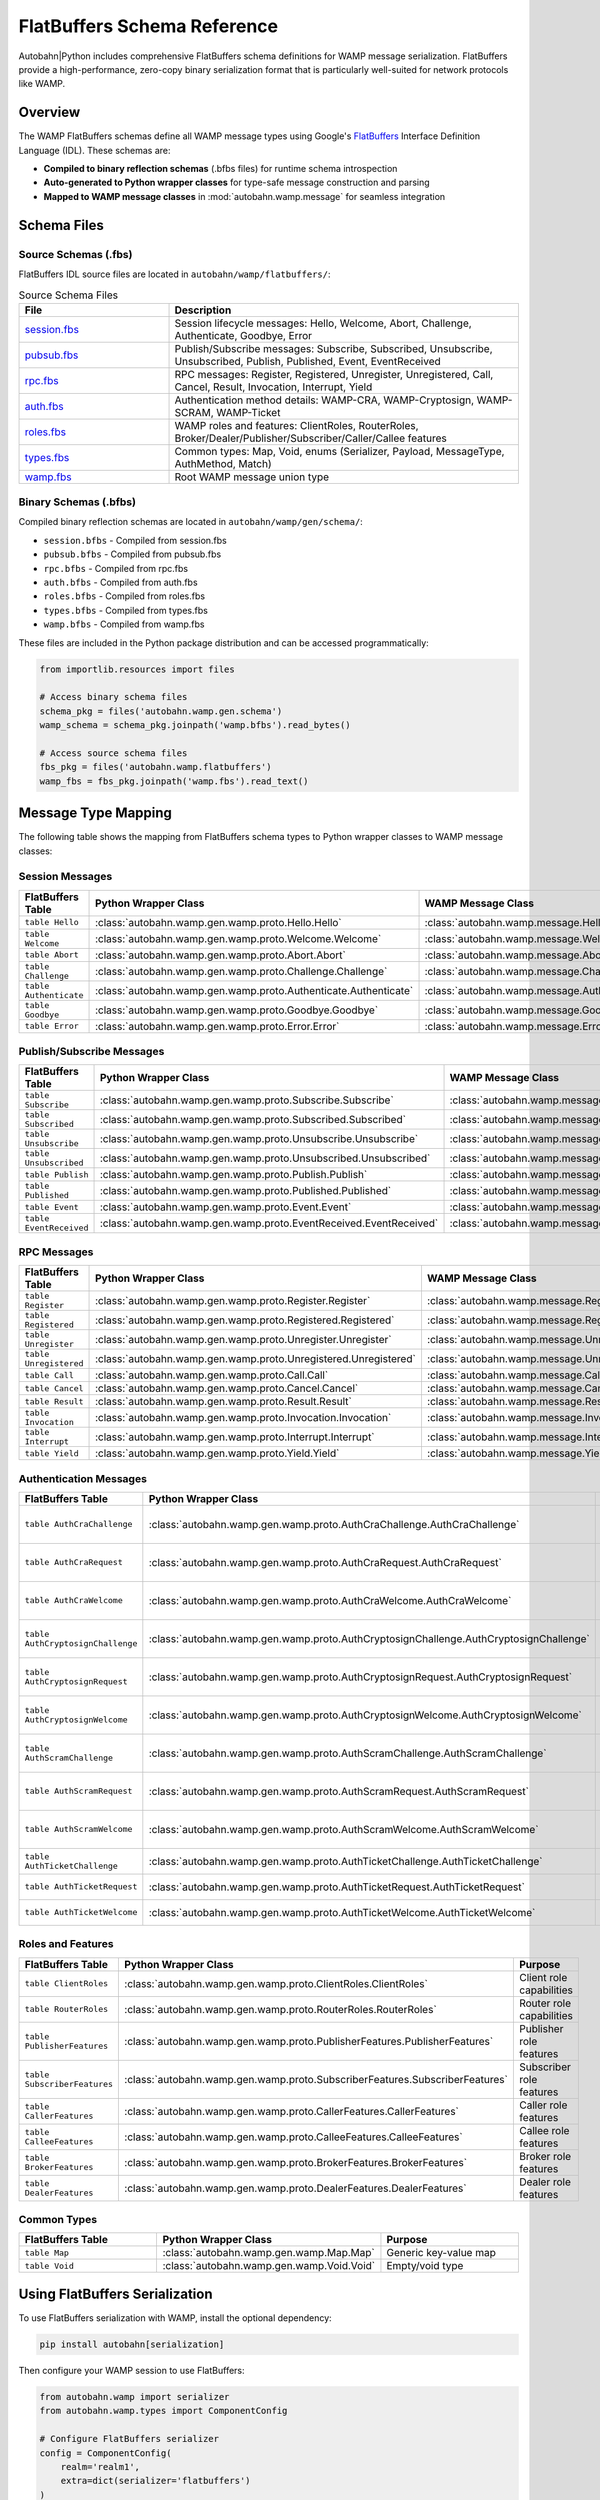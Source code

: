 .. _wamp-flatbuffers-schema:

FlatBuffers Schema Reference
=============================

Autobahn|Python includes comprehensive FlatBuffers schema definitions for WAMP message serialization. FlatBuffers provide a high-performance, zero-copy binary serialization format that is particularly well-suited for network protocols like WAMP.

Overview
--------

The WAMP FlatBuffers schemas define all WAMP message types using Google's `FlatBuffers <https://google.github.io/flatbuffers/>`_ Interface Definition Language (IDL). These schemas are:

* **Compiled to binary reflection schemas** (.bfbs files) for runtime schema introspection
* **Auto-generated to Python wrapper classes** for type-safe message construction and parsing
* **Mapped to WAMP message classes** in :mod:`autobahn.wamp.message` for seamless integration

Schema Files
------------

Source Schemas (.fbs)
~~~~~~~~~~~~~~~~~~~~~

FlatBuffers IDL source files are located in ``autobahn/wamp/flatbuffers/``:

.. list-table:: Source Schema Files
   :header-rows: 1
   :widths: 30 70

   * - File
     - Description
   * - `session.fbs <https://github.com/crossbario/autobahn-python/blob/master/autobahn/wamp/flatbuffers/session.fbs>`_
     - Session lifecycle messages: Hello, Welcome, Abort, Challenge, Authenticate, Goodbye, Error
   * - `pubsub.fbs <https://github.com/crossbario/autobahn-python/blob/master/autobahn/wamp/flatbuffers/pubsub.fbs>`_
     - Publish/Subscribe messages: Subscribe, Subscribed, Unsubscribe, Unsubscribed, Publish, Published, Event, EventReceived
   * - `rpc.fbs <https://github.com/crossbario/autobahn-python/blob/master/autobahn/wamp/flatbuffers/rpc.fbs>`_
     - RPC messages: Register, Registered, Unregister, Unregistered, Call, Cancel, Result, Invocation, Interrupt, Yield
   * - `auth.fbs <https://github.com/crossbario/autobahn-python/blob/master/autobahn/wamp/flatbuffers/auth.fbs>`_
     - Authentication method details: WAMP-CRA, WAMP-Cryptosign, WAMP-SCRAM, WAMP-Ticket
   * - `roles.fbs <https://github.com/crossbario/autobahn-python/blob/master/autobahn/wamp/flatbuffers/roles.fbs>`_
     - WAMP roles and features: ClientRoles, RouterRoles, Broker/Dealer/Publisher/Subscriber/Caller/Callee features
   * - `types.fbs <https://github.com/crossbario/autobahn-python/blob/master/autobahn/wamp/flatbuffers/types.fbs>`_
     - Common types: Map, Void, enums (Serializer, Payload, MessageType, AuthMethod, Match)
   * - `wamp.fbs <https://github.com/crossbario/autobahn-python/blob/master/autobahn/wamp/flatbuffers/wamp.fbs>`_
     - Root WAMP message union type

Binary Schemas (.bfbs)
~~~~~~~~~~~~~~~~~~~~~

Compiled binary reflection schemas are located in ``autobahn/wamp/gen/schema/``:

* ``session.bfbs`` - Compiled from session.fbs
* ``pubsub.bfbs`` - Compiled from pubsub.fbs
* ``rpc.bfbs`` - Compiled from rpc.fbs
* ``auth.bfbs`` - Compiled from auth.fbs
* ``roles.bfbs`` - Compiled from roles.fbs
* ``types.bfbs`` - Compiled from types.fbs
* ``wamp.bfbs`` - Compiled from wamp.fbs

These files are included in the Python package distribution and can be accessed programmatically:

.. code-block:: python

   from importlib.resources import files

   # Access binary schema files
   schema_pkg = files('autobahn.wamp.gen.schema')
   wamp_schema = schema_pkg.joinpath('wamp.bfbs').read_bytes()

   # Access source schema files
   fbs_pkg = files('autobahn.wamp.flatbuffers')
   wamp_fbs = fbs_pkg.joinpath('wamp.fbs').read_text()

Message Type Mapping
--------------------

The following table shows the mapping from FlatBuffers schema types to Python wrapper classes to WAMP message classes:

Session Messages
~~~~~~~~~~~~~~~~

.. list-table::
   :header-rows: 1
   :widths: 25 40 35

   * - FlatBuffers Table
     - Python Wrapper Class
     - WAMP Message Class
   * - ``table Hello``
     - :class:`autobahn.wamp.gen.wamp.proto.Hello.Hello`
     - :class:`autobahn.wamp.message.Hello`
   * - ``table Welcome``
     - :class:`autobahn.wamp.gen.wamp.proto.Welcome.Welcome`
     - :class:`autobahn.wamp.message.Welcome`
   * - ``table Abort``
     - :class:`autobahn.wamp.gen.wamp.proto.Abort.Abort`
     - :class:`autobahn.wamp.message.Abort`
   * - ``table Challenge``
     - :class:`autobahn.wamp.gen.wamp.proto.Challenge.Challenge`
     - :class:`autobahn.wamp.message.Challenge`
   * - ``table Authenticate``
     - :class:`autobahn.wamp.gen.wamp.proto.Authenticate.Authenticate`
     - :class:`autobahn.wamp.message.Authenticate`
   * - ``table Goodbye``
     - :class:`autobahn.wamp.gen.wamp.proto.Goodbye.Goodbye`
     - :class:`autobahn.wamp.message.Goodbye`
   * - ``table Error``
     - :class:`autobahn.wamp.gen.wamp.proto.Error.Error`
     - :class:`autobahn.wamp.message.Error`

Publish/Subscribe Messages
~~~~~~~~~~~~~~~~~~~~~~~~~~~

.. list-table::
   :header-rows: 1
   :widths: 25 40 35

   * - FlatBuffers Table
     - Python Wrapper Class
     - WAMP Message Class
   * - ``table Subscribe``
     - :class:`autobahn.wamp.gen.wamp.proto.Subscribe.Subscribe`
     - :class:`autobahn.wamp.message.Subscribe`
   * - ``table Subscribed``
     - :class:`autobahn.wamp.gen.wamp.proto.Subscribed.Subscribed`
     - :class:`autobahn.wamp.message.Subscribed`
   * - ``table Unsubscribe``
     - :class:`autobahn.wamp.gen.wamp.proto.Unsubscribe.Unsubscribe`
     - :class:`autobahn.wamp.message.Unsubscribe`
   * - ``table Unsubscribed``
     - :class:`autobahn.wamp.gen.wamp.proto.Unsubscribed.Unsubscribed`
     - :class:`autobahn.wamp.message.Unsubscribed`
   * - ``table Publish``
     - :class:`autobahn.wamp.gen.wamp.proto.Publish.Publish`
     - :class:`autobahn.wamp.message.Publish`
   * - ``table Published``
     - :class:`autobahn.wamp.gen.wamp.proto.Published.Published`
     - :class:`autobahn.wamp.message.Published`
   * - ``table Event``
     - :class:`autobahn.wamp.gen.wamp.proto.Event.Event`
     - :class:`autobahn.wamp.message.Event`
   * - ``table EventReceived``
     - :class:`autobahn.wamp.gen.wamp.proto.EventReceived.EventReceived`
     - :class:`autobahn.wamp.message.EventReceived`

RPC Messages
~~~~~~~~~~~~

.. list-table::
   :header-rows: 1
   :widths: 25 40 35

   * - FlatBuffers Table
     - Python Wrapper Class
     - WAMP Message Class
   * - ``table Register``
     - :class:`autobahn.wamp.gen.wamp.proto.Register.Register`
     - :class:`autobahn.wamp.message.Register`
   * - ``table Registered``
     - :class:`autobahn.wamp.gen.wamp.proto.Registered.Registered`
     - :class:`autobahn.wamp.message.Registered`
   * - ``table Unregister``
     - :class:`autobahn.wamp.gen.wamp.proto.Unregister.Unregister`
     - :class:`autobahn.wamp.message.Unregister`
   * - ``table Unregistered``
     - :class:`autobahn.wamp.gen.wamp.proto.Unregistered.Unregistered`
     - :class:`autobahn.wamp.message.Unregistered`
   * - ``table Call``
     - :class:`autobahn.wamp.gen.wamp.proto.Call.Call`
     - :class:`autobahn.wamp.message.Call`
   * - ``table Cancel``
     - :class:`autobahn.wamp.gen.wamp.proto.Cancel.Cancel`
     - :class:`autobahn.wamp.message.Cancel`
   * - ``table Result``
     - :class:`autobahn.wamp.gen.wamp.proto.Result.Result`
     - :class:`autobahn.wamp.message.Result`
   * - ``table Invocation``
     - :class:`autobahn.wamp.gen.wamp.proto.Invocation.Invocation`
     - :class:`autobahn.wamp.message.Invocation`
   * - ``table Interrupt``
     - :class:`autobahn.wamp.gen.wamp.proto.Interrupt.Interrupt`
     - :class:`autobahn.wamp.message.Interrupt`
   * - ``table Yield``
     - :class:`autobahn.wamp.gen.wamp.proto.Yield.Yield`
     - :class:`autobahn.wamp.message.Yield`

Authentication Messages
~~~~~~~~~~~~~~~~~~~~~~~

.. list-table::
   :header-rows: 1
   :widths: 30 40 30

   * - FlatBuffers Table
     - Python Wrapper Class
     - Purpose
   * - ``table AuthCraChallenge``
     - :class:`autobahn.wamp.gen.wamp.proto.AuthCraChallenge.AuthCraChallenge`
     - WAMP-CRA challenge details
   * - ``table AuthCraRequest``
     - :class:`autobahn.wamp.gen.wamp.proto.AuthCraRequest.AuthCraRequest`
     - WAMP-CRA authentication request
   * - ``table AuthCraWelcome``
     - :class:`autobahn.wamp.gen.wamp.proto.AuthCraWelcome.AuthCraWelcome`
     - WAMP-CRA welcome details
   * - ``table AuthCryptosignChallenge``
     - :class:`autobahn.wamp.gen.wamp.proto.AuthCryptosignChallenge.AuthCryptosignChallenge`
     - WAMP-Cryptosign challenge
   * - ``table AuthCryptosignRequest``
     - :class:`autobahn.wamp.gen.wamp.proto.AuthCryptosignRequest.AuthCryptosignRequest`
     - WAMP-Cryptosign auth request
   * - ``table AuthCryptosignWelcome``
     - :class:`autobahn.wamp.gen.wamp.proto.AuthCryptosignWelcome.AuthCryptosignWelcome`
     - WAMP-Cryptosign welcome
   * - ``table AuthScramChallenge``
     - :class:`autobahn.wamp.gen.wamp.proto.AuthScramChallenge.AuthScramChallenge`
     - WAMP-SCRAM challenge
   * - ``table AuthScramRequest``
     - :class:`autobahn.wamp.gen.wamp.proto.AuthScramRequest.AuthScramRequest`
     - WAMP-SCRAM auth request
   * - ``table AuthScramWelcome``
     - :class:`autobahn.wamp.gen.wamp.proto.AuthScramWelcome.AuthScramWelcome`
     - WAMP-SCRAM welcome
   * - ``table AuthTicketChallenge``
     - :class:`autobahn.wamp.gen.wamp.proto.AuthTicketChallenge.AuthTicketChallenge`
     - WAMP-Ticket challenge
   * - ``table AuthTicketRequest``
     - :class:`autobahn.wamp.gen.wamp.proto.AuthTicketRequest.AuthTicketRequest`
     - WAMP-Ticket auth request
   * - ``table AuthTicketWelcome``
     - :class:`autobahn.wamp.gen.wamp.proto.AuthTicketWelcome.AuthTicketWelcome`
     - WAMP-Ticket welcome

Roles and Features
~~~~~~~~~~~~~~~~~~

.. list-table::
   :header-rows: 1
   :widths: 30 40 30

   * - FlatBuffers Table
     - Python Wrapper Class
     - Purpose
   * - ``table ClientRoles``
     - :class:`autobahn.wamp.gen.wamp.proto.ClientRoles.ClientRoles`
     - Client role capabilities
   * - ``table RouterRoles``
     - :class:`autobahn.wamp.gen.wamp.proto.RouterRoles.RouterRoles`
     - Router role capabilities
   * - ``table PublisherFeatures``
     - :class:`autobahn.wamp.gen.wamp.proto.PublisherFeatures.PublisherFeatures`
     - Publisher role features
   * - ``table SubscriberFeatures``
     - :class:`autobahn.wamp.gen.wamp.proto.SubscriberFeatures.SubscriberFeatures`
     - Subscriber role features
   * - ``table CallerFeatures``
     - :class:`autobahn.wamp.gen.wamp.proto.CallerFeatures.CallerFeatures`
     - Caller role features
   * - ``table CalleeFeatures``
     - :class:`autobahn.wamp.gen.wamp.proto.CalleeFeatures.CalleeFeatures`
     - Callee role features
   * - ``table BrokerFeatures``
     - :class:`autobahn.wamp.gen.wamp.proto.BrokerFeatures.BrokerFeatures`
     - Broker role features
   * - ``table DealerFeatures``
     - :class:`autobahn.wamp.gen.wamp.proto.DealerFeatures.DealerFeatures`
     - Dealer role features

Common Types
~~~~~~~~~~~~

.. list-table::
   :header-rows: 1
   :widths: 30 40 30

   * - FlatBuffers Table
     - Python Wrapper Class
     - Purpose
   * - ``table Map``
     - :class:`autobahn.wamp.gen.wamp.Map.Map`
     - Generic key-value map
   * - ``table Void``
     - :class:`autobahn.wamp.gen.wamp.Void.Void`
     - Empty/void type

Using FlatBuffers Serialization
--------------------------------

To use FlatBuffers serialization with WAMP, install the optional dependency:

.. code-block:: bash

   pip install autobahn[serialization]

Then configure your WAMP session to use FlatBuffers:

.. code-block:: python

   from autobahn.wamp import serializer
   from autobahn.wamp.types import ComponentConfig

   # Configure FlatBuffers serializer
   config = ComponentConfig(
       realm='realm1',
       extra=dict(serializer='flatbuffers')
   )

   # The serializer will automatically use the FlatBuffers schemas
   # for encoding/decoding WAMP messages

Performance Characteristics
---------------------------

FlatBuffers serialization offers several advantages for WAMP:

* **Zero-copy deserialization** - Messages can be accessed directly from the wire buffer without parsing
* **Smaller message size** - Typically 20-30% smaller than JSON for WAMP messages
* **Faster serialization** - Up to 10x faster than JSON for complex messages
* **Schema validation** - Compile-time and runtime schema validation
* **Forward/backward compatibility** - Schema evolution without breaking existing code

Schema Generation
-----------------

The Python wrapper classes are automatically generated from the FlatBuffers schemas using the ``flatc`` compiler. If you modify the schemas, regenerate the wrappers:

.. code-block:: bash

   # Requires flatc compiler
   just wamp-flatbuffers-build

This command:

1. Compiles all .fbs files to .bfbs binary schemas
2. Generates Python wrapper classes in ``autobahn/wamp/gen/``
3. Validates schema compatibility

Related Documentation
---------------------

* :ref:`WAMP Programming Guide <wamp-programming>`
* :class:`autobahn.wamp.message` - WAMP message classes
* :class:`autobahn.wamp.serializer` - WAMP serializers
* `FlatBuffers Documentation <https://google.github.io/flatbuffers/>`_
* `WAMP Protocol Specification <https://wamp-proto.org/>`_
